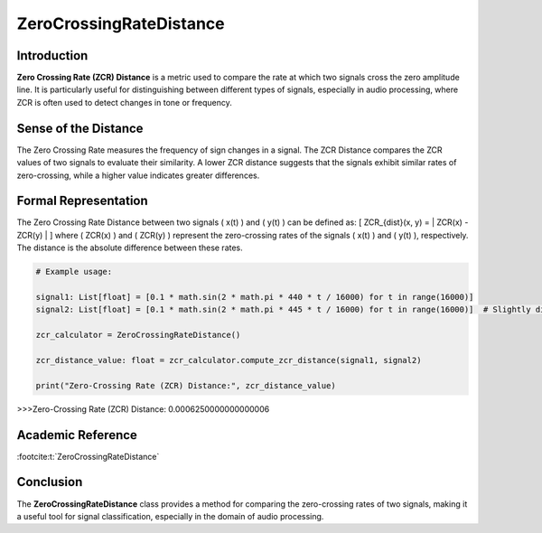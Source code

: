 ZeroCrossingRateDistance
=========================

Introduction
------------
**Zero Crossing Rate (ZCR) Distance** is a metric used to compare the rate at which two signals cross the zero amplitude line. It is particularly useful for distinguishing between different types of signals, especially in audio processing, where ZCR is often used to detect changes in tone or frequency.

Sense of the Distance
---------------------
The Zero Crossing Rate measures the frequency of sign changes in a signal. The ZCR Distance compares the ZCR values of two signals to evaluate their similarity. A lower ZCR distance suggests that the signals exhibit similar rates of zero-crossing, while a higher value indicates greater differences.

Formal Representation
----------------------
The Zero Crossing Rate Distance between two signals \( x(t) \) and \( y(t) \) can be defined as:
\[
ZCR_{dist}(x, y) = | ZCR(x) - ZCR(y) |
\]
where \( ZCR(x) \) and \( ZCR(y) \) represent the zero-crossing rates of the signals \( x(t) \) and \( y(t) \), respectively. The distance is the absolute difference between these rates.

.. code-block:: python

  # Example usage:

  signal1: List[float] = [0.1 * math.sin(2 * math.pi * 440 * t / 16000) for t in range(16000)]
  signal2: List[float] = [0.1 * math.sin(2 * math.pi * 445 * t / 16000) for t in range(16000)]  # Slightly different frequency

  zcr_calculator = ZeroCrossingRateDistance()

  zcr_distance_value: float = zcr_calculator.compute_zcr_distance(signal1, signal2)

  print("Zero-Crossing Rate (ZCR) Distance:", zcr_distance_value)

.. code-block:: bash

>>>Zero-Crossing Rate (ZCR) Distance: 0.0006250000000000006



Academic Reference
------------------

:footcite:t:`ZeroCrossingRateDistance`

.. footbibliography::

Conclusion
----------
The **ZeroCrossingRateDistance** class provides a method for comparing the zero-crossing rates of two signals, making it a useful tool for signal classification, especially in the domain of audio processing.
